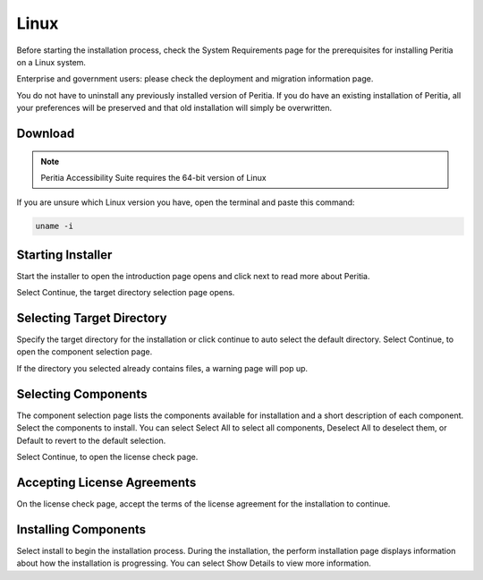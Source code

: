 Linux
===========
Before starting the installation process, check the System Requirements page for the prerequisites for installing Peritia on a Linux system.

Enterprise and government users: please check the deployment and migration information page.

You do not have to uninstall any previously installed version of Peritia. If you do have an existing installation of Peritia, all your preferences will be preserved
and that old installation will simply be overwritten.


Download
----------------
.. note::

   Peritia Accessibility Suite requires the 64-bit version of Linux

If you are unsure which Linux version you have, open the terminal and paste this command:

.. code:: python

   uname -i
 


Starting Installer
----------------------

.. image:: ./images/intro.png

Start the installer to open the introduction page opens and click next to read more about Peritia.

.. image:: ./images/about.png

Select Continue, the target directory selection page opens.


Selecting Target Directory
--------------------------------

.. image:: ./images/select-dir.png

Specify the target directory for the installation or click continue to auto select  the default directory.
Select Continue, to open the component selection page.

If the directory you selected already contains files, a warning page will pop up.

.. image:: ./images/warning.png

Selecting Components
---------------------------

.. image:: ./images/select-components.png

The component selection page lists the components available for installation and a short description of each component. Select the components to install.
You can select Select All to select all components, Deselect All to deselect them, or Default to revert to the default selection.

Select Continue, to open the license check page.

Accepting License Agreements
-----------------------------------

.. image:: ./images/agreement.png

On the license check page, accept the terms of the license agreement for the installation to continue.

Installing Components
------------------------------

.. image:: ./images/installing.png

Select install to begin the installation process. During the installation, the perform installation page displays information about how the installation is progressing.
You can select Show Details to view more information.

